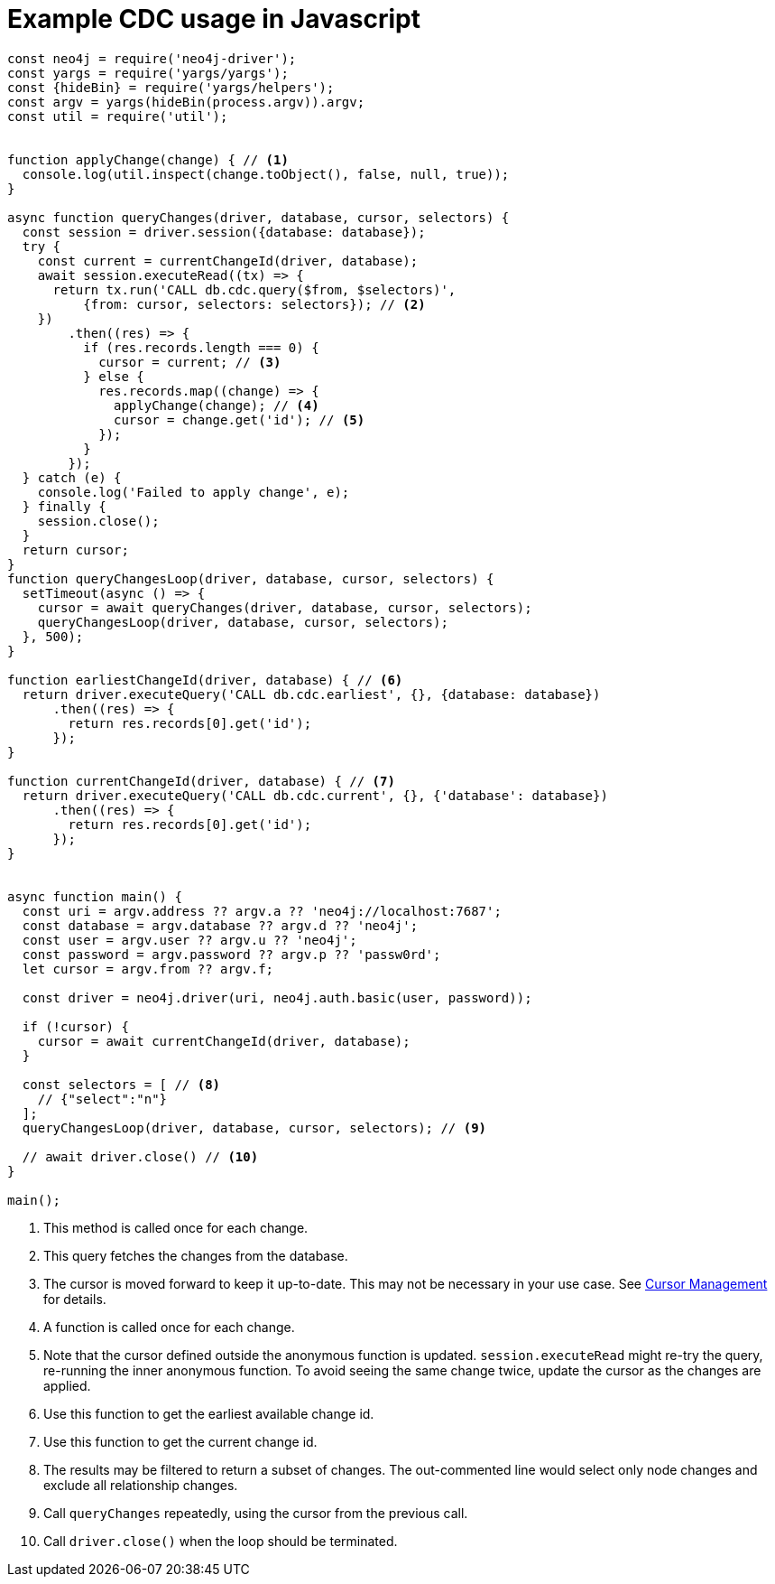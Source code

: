 = Example CDC usage in Javascript

[source, javascript, role="nocollapse"]
----
const neo4j = require('neo4j-driver');
const yargs = require('yargs/yargs');
const {hideBin} = require('yargs/helpers');
const argv = yargs(hideBin(process.argv)).argv;
const util = require('util');


function applyChange(change) { // <1>
  console.log(util.inspect(change.toObject(), false, null, true));
}

async function queryChanges(driver, database, cursor, selectors) {
  const session = driver.session({database: database});
  try {
    const current = currentChangeId(driver, database);
    await session.executeRead((tx) => {
      return tx.run('CALL db.cdc.query($from, $selectors)',
          {from: cursor, selectors: selectors}); // <2>
    })
        .then((res) => {
          if (res.records.length === 0) {
            cursor = current; // <3>
          } else {
            res.records.map((change) => {
              applyChange(change); // <4>
              cursor = change.get('id'); // <5>
            });
          }
        });
  } catch (e) {
    console.log('Failed to apply change', e);
  } finally {
    session.close();
  }
  return cursor;
}
function queryChangesLoop(driver, database, cursor, selectors) {
  setTimeout(async () => {
    cursor = await queryChanges(driver, database, cursor, selectors);
    queryChangesLoop(driver, database, cursor, selectors);
  }, 500);
}

function earliestChangeId(driver, database) { // <6>
  return driver.executeQuery('CALL db.cdc.earliest', {}, {database: database})
      .then((res) => {
        return res.records[0].get('id');
      });
}

function currentChangeId(driver, database) { // <7>
  return driver.executeQuery('CALL db.cdc.current', {}, {'database': database})
      .then((res) => {
        return res.records[0].get('id');
      });
}


async function main() {
  const uri = argv.address ?? argv.a ?? 'neo4j://localhost:7687';
  const database = argv.database ?? argv.d ?? 'neo4j';
  const user = argv.user ?? argv.u ?? 'neo4j';
  const password = argv.password ?? argv.p ?? 'passw0rd';
  let cursor = argv.from ?? argv.f;

  const driver = neo4j.driver(uri, neo4j.auth.basic(user, password));

  if (!cursor) {
    cursor = await currentChangeId(driver, database);
  }

  const selectors = [ // <8>
    // {"select":"n"}
  ];
  queryChangesLoop(driver, database, cursor, selectors); // <9>

  // await driver.close() // <10>
}

main();

----
<1> This method is called once for each change.
<2> This query fetches the changes from the database.
<3> The cursor is moved forward to keep it up-to-date.
This may not be necessary in your use case.
See xref:examples/index.adoc#cursor-management[Cursor Management] for details.
<4> A function is called once for each change.
<5> Note that the cursor defined outside the anonymous function is updated.
`session.executeRead` might re-try the query, re-running the inner anonymous function.
To avoid seeing the same change twice, update the cursor as the changes are applied.

<6> Use this function to get the earliest available change id.
<7> Use this function to get the current change id.
<8> The results may be filtered to return a subset of changes.
The out-commented line would select only node changes and exclude all relationship changes.
<9> Call `queryChanges` repeatedly, using the cursor from the previous call.
<10> Call `driver.close()` when the loop should be terminated.
